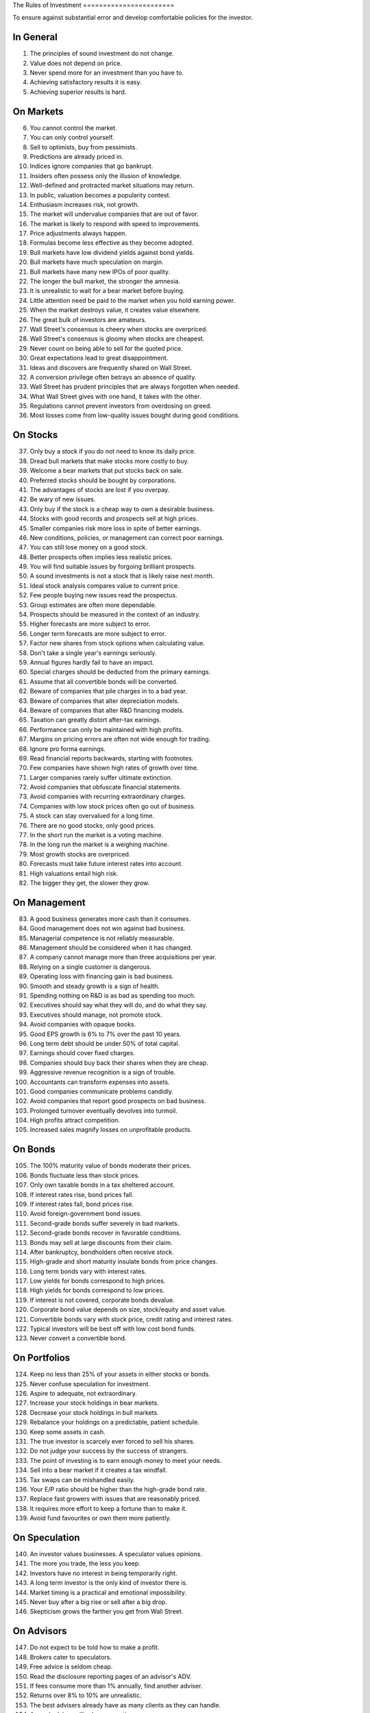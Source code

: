 The Rules of Investment =======================

To ensure against substantial error and develop comfortable policies for the
investor.

In General
----------

1. The principles of sound investment do not change.
#. Value does not depend on price.
#. Never spend more for an investment than you have to.
#. Achieving satisfactory results it is easy.
#. Achieving superior results is hard.

On Markets
----------

6. You cannot control the market.
#. You can only control yourself.
#. Sell to optimists, buy from pessimists.
#. Predictions are already priced in.
#. Indices ignore companies that go bankrupt.
#. Insiders often possess only the illusion of knowledge.
#. Well-defined and protracted market situations may return.
#. In public, valuation becomes a popularity contest.
#. Enthusiasm increases risk, not growth.
#. The market will undervalue companies that are out of favor.
#. The market is likely to respond with speed to improvements.
#. Price adjustments always happen.
#. Formulas become less effective as they become adopted.
#. Bull markets have low dividend yields against bond yields.
#. Bull markets have much speculation on margin.
#. Bull markets have many new IPOs of poor quality.
#. The longer the bull market, the stronger the amnesia.
#. It is unrealistic to wait for a bear market before buying.
#. Little attention need be paid to the market when you hold earning power.
#. When the market destroys value, it creates value elsewhere.
#. The great bulk of investors are amateurs.
#. Wall Street's consensus is cheery when stocks are overpriced.
#. Wall Street's consensus is gloomy when stocks are cheapest.
#. Never count on being able to sell for the quoted price.
#. Great expectations lead to great disappointment.
#. Ideas and discovers are frequently shared on Wall Street.
#. A conversion privilege often betrays an absence of quality.
#. Wall Street has prudent principles that are always forgotten when needed.
#. What Wall Street gives with one hand, it takes with the other.
#. Regulations cannot prevent investors from overdosing on greed.
#. Most losses come from low-quality issues bought during good conditions.

On Stocks
---------

37. Only buy a stock if you do not need to know its daily price.
#. Dread bull markets that make stocks more costly to buy.
#. Welcome a bear markets that put stocks back on sale.
#. Preferred stocks should be bought by corporations.
#. The advantages of stocks are lost if you overpay.
#. Be wary of new issues.
#. Only buy if the stock is a cheap way to own a desirable business.
#. Stocks with good records and prospects sell at high prices.
#. Smaller companies risk more loss in spite of better earnings.
#. New conditions, policies, or management can correct poor earnings.
#. You can still lose money on a good stock.
#. Better prospects often implies less realistic prices.
#. You will find suitable issues by forgoing brilliant prospects.
#. A sound investments is not a stock that is likely raise next month.
#. Ideal stock analysis compares value to current price.
#. Few people buying new issues read the prospectus.
#. Group estimates are often more dependable.
#. Prospects should be measured in the context of an industry.
#. Higher forecasts are more subject to error.
#. Longer term forecasts are more subject to error.
#. Factor new shares from stock options when calculating value.
#. Don't take a single year's earnings seriously.
#. Annual figures hardly fail to have an impact.
#. Special charges should be deducted from the primary earnings.
#. Assume that all convertible bonds will be converted.
#. Beware of companies that pile charges in to a bad year.
#. Beware of companies that alter depreciation models.
#. Beware of companies that alter R&D financing models.
#. Taxation can greatly distort after-tax earnings.
#. Performance can only be maintained with high profits.
#. Margins on pricing errors are often not wide enough for trading.
#. Ignore pro forma earnings.
#. Read financial reports backwards, starting with footnotes.
#. Few companies have shown high rates of growth over time.
#. Larger companies rarely suffer ultimate extinction.
#. Avoid companies that obfuscate financial statements.
#. Avoid companies with recurring extraordinary charges.
#. Companies with low stock prices often go out of business.
#. A stock can stay overvalued for a long time.
#. There are no good stocks, only good prices.
#. In the short run the market is a voting machine.
#. In the long run the market is a weighing machine.
#. Most growth stocks are overpriced.
#. Forecasts must take future interest rates into account.
#. High valuations entail high risk.
#. The bigger they get, the slower they grow.

On Management
-------------

83. A good business generates more cash than it consumes.
#. Good management does not win against bad business.
#. Managerial competence is not reliably measurable.
#. Management should be considered when it has changed.
#. A company cannot manage more than three acquisitions per year.
#. Relying on a single customer is dangerous.
#. Operating loss with financing gain is bad business.
#. Smooth and steady growth is a sign of health.
#. Spending nothing on R&D is as bad as spending too much.
#. Executives should say what they will do, and do what they say.
#. Executives should manage, not promote stock.
#. Avoid companies with opaque books.
#. Good EPS growth is 6% to 7% over the past 10 years.
#. Long term debt should be under 50% of total capital.
#. Earnings should cover fixed charges.
#. Companies should buy back their shares when they are cheap.
#. Aggressive revenue recognition is a sign of trouble.
#. Accountants can transform expenses into assets.
#. Good companies communicate problems candidly.
#. Avoid companies that report good prospects on bad business.
#. Prolonged turnover eventually devolves into turmoil.
#. High profits attract competition.
#. Increased sales magnify losses on unprofitable products.

On Bonds
--------

105. The 100% maturity value of bonds moderate their prices.
#. Bonds fluctuate less than stock prices.
#. Only own taxable bonds in a tax sheltered account.
#. If interest rates rise, bond prices fall.
#. If interest rates fall, bond prices rise.
#. Avoid foreign-government bond issues.
#. Second-grade bonds suffer severely in bad markets.
#. Second-grade bonds recover in favorable conditions.
#. Bonds may sell at large discounts from their claim.
#. After bankruptcy, bondholders often receive stock.
#. High-grade and short maturity insulate bonds from price changes.
#. Long term bonds vary with interest rates.
#. Low yields for bonds correspond to high prices.
#. High yields for bonds correspond to low prices.
#. If interest is not covered, corporate bonds devalue.
#. Corporate bond value depends on size, stock/equity and asset value.
#. Convertible bonds vary with stock price, credit rating and interest rates.
#. Typical investors will be best off with low cost bond funds.
#. Never convert a convertible bond.

On Portfolios
-------------

124. Keep no less than 25% of your assets in either stocks or bonds.
#. Never confuse speculation for investment.
#. Aspire to adequate, not extraordinary.
#. Increase your stock holdings in bear markets.
#. Decrease your stock holdings in bull markets.
#. Rebalance your holdings on a predictable, patient schedule.
#. Keep some assets in cash.
#. The true investor is scarcely ever forced to sell his shares.
#. Do not judge your success by the success of strangers.
#. The point of investing is to earn enough money to meet your needs.
#. Sell into a bear market if it creates a tax windfall.
#. Tax swaps can be mishandled easily.
#. Your E/P ratio should be higher than the high-grade bond rate.
#. Replace fast growers with issues that are reasonably priced.
#. It requires more effort to keep a fortune than to make it.
#. Avoid fund favourites or own them more patiently.

On Speculation
--------------

140. An investor values businesses. A speculator values opinions.
#. The more you trade, the less you keep.
#. Investors have no interest in being temporarily right.
#. A long term investor is the only kind of investor there is.
#. Market timing is a practical and emotional impossibility.
#. Never buy after a big rise or sell after a big drop.
#. Skepticism grows the farther you get from Wall Street.

On Advisors
-----------

147. Do not expect to be told how to make a profit.
#. Brokers cater to speculators.
#. Free advice is seldom cheap.
#. Read the disclosure reporting pages of an advisor's ADV.
#. If fees consume more than 1% annually, find another adviser.
#. Returns over 8% to 10% are unrealistic.
#. The best advisers already have as many clients as they can handle.
#. A good adviser will ask you questions.
#. You hire an adviser to manage you, not your money.

On Funds
--------

156. Size is the anchor of performance.
#. You lose the money you pay as fees.
#. What happens to the market, happens to funds.
#. A fund's success may be attributable to the market.
#. Spectacular results may indicate undue risk.
#. Bright, young people have always promised miracles.
#. Smaller size is necessary for continued outstanding results.
#. Strong funds are specialized, limited and not actively sold.
#. Someone has to sell the funds you cash.
#. Closed-end shares are obtainable at less than asset value.
#. Buying funds on past performance alone is foolish.
#. Average fund performance rarely covers cost.
#. Volatile funds are likely to stay volatile.
#. Good managers migrate between funds.
#. Fast growing funds are left with nothing to buy.
#. It costs more to trade in large blocks than in small ones.
#. Indexes beat funds over the long run.
#. Good funds are owned by their managers.
#. Good funds don't want your money.
#. Look at a funds expenses, risk, reputation, and performance in that order.
#. If you can't bear a funds worst performance, don't own it.
#. Patience is the fund investor's most powerful ally.
#. For the skilled, wide diversification is foolish.
#. For the average, not diversifying is foolish.

On Inflation
------------

180. Measure success by how much you keep after inflation.
#. Precious metals outpace inflation.
#. Bonds guard from principal loss and deflation.
#. Stocks protection against inflation.
#. Stocks do not guard you from high inflation.
#. Inflation is one of your worst enemies.
#. Governments print money before they pay their debts.

On Defensive Investment
-----------------------

187. Emphasize diversification over individual selection.
#. Defensive companies are large, prominent, and conservatively financed.
#. Defensive investors limit price paid for average earnings.
#. Uniform purchases of stock is a sound defensive strategy.
#. Never buy into a lawsuit.
#. The majority of investors should be defensive.
#. The safest investments do not rely on prediction.
#. Current assets should be at least twice liabilities.
#. Long term debt should not exceed net current assets.
#. Require earnings for the common in each of the past ten years.
#. Require an uninterrupted 20 year dividend record.
#. Require a 1/3 per-share earnings increase over ten years.
#. Require prices less than 15 times average three year earnings.
#. Require prices less than 1.5 times book value.
#. Defensive investors prosper in bear markets.
#. For most, selecting stocks is unnecessary and inadvisable.
#. Safety resides in earning power.
#. "I don't know and I don't care" is a powerful position.

On Enterprising Investment
--------------------------

205. Enterprising strategies start from a defensive base.
#. Selections must meet rational tests of soundness.
#. Lawsuits can create bargains.
#. The enterprising should only buy bargains.
#. A bargain is less than 66% of the value.
#. Small companies may be safe if bought in groups.
#. Smaller issues are overvalued in bull markets.
#. Smaller issues suffer big declines.
#. Smaller issues have delayed recoveries.
#. The cost of trading low-priced stocks can be very high.
#. Require cheap stock assets at least 1.5 times liabilities.
#. Require no deficit on cheap stocks in the last five years.
#. Require Cheap stock prices less than 120% of tangible assets.
#. Merger arbitrage is inappropriate for individuals.
#. Favor firms that limit options to roughly 3% of shares.
#. Investment is a profession for the enterprising.
#. Be enterprising or defensive. You cannot be both.

On Decision Making
------------------

212. You can never eliminate is the risk of being wrong.
#. No one can predict the future.
#. Study is the only defence against risk.
#. If a formula works today, it will not work tomorrow.
#. Decisions are based on the experience of a year, not a lifetime.
#. A wise man expects exactness that the subject permits.
#. You can only predict something that is predictable.
#. The only certain forecast is that you will eventually be wrong.
#. People always cling to their prejudices.
#. The enterprising approach is intellectually taxing.
#. The defensive approach is emotionally demanding.
#. Familiarity breeds complacency.
#. Hindsight profits are missed opportunities. Ignore them.
#. When you pay a premium, you depend on the market for validation.
#. Ignore the current price, or turn an advantage into a disadvantage.
#. Nothing important recurs exactly.
#. Loss is twice as memorable as gain.
#. Do not accept promises in exchange for value.
#. Ignore forward P/E ratios.
#. Extreme movements result from events that cannot not be foreseen.
#. Act on reasonable conclusions from evidence, though others may differ.
#. Losing money is an inevitable part of investing.
#. If I am buying, someone else is selling.
#. If I am selling, someone else is buying.
#. Context and consequence must be understood to make a decision.
#. In uncertain conditions, consequences must dominate the probabilities.
#. You have control over the consequences of being wrong.
#. The secret of sound investment is a large margin of safety.
#. A margin of safety does not guarantee profit; it protects from loss.
#. This too shall pass.
#. The fool confuses effort for knowledge.
#. Mathematics is prevalent where it is least reliable.
